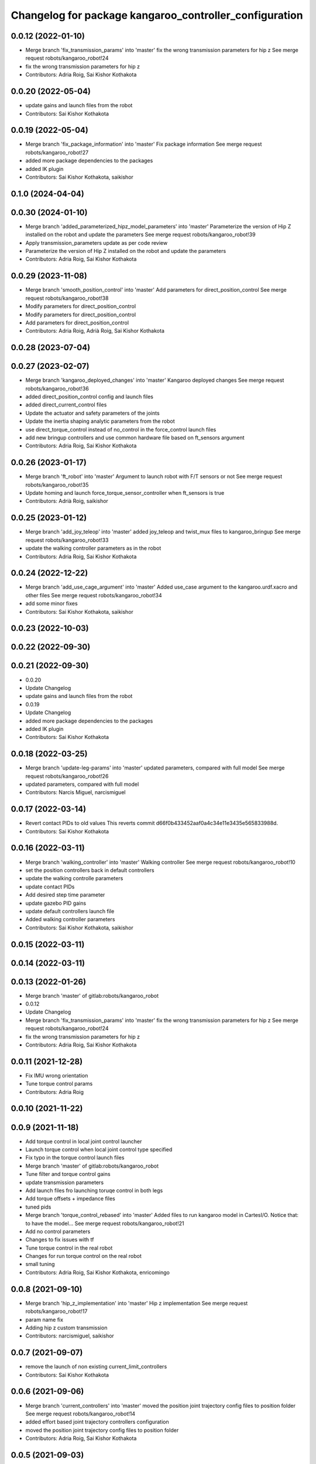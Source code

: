 ^^^^^^^^^^^^^^^^^^^^^^^^^^^^^^^^^^^^^^^^^^^^^^^^^^^^^^^
Changelog for package kangaroo_controller_configuration
^^^^^^^^^^^^^^^^^^^^^^^^^^^^^^^^^^^^^^^^^^^^^^^^^^^^^^^

0.0.12 (2022-01-10)
-------------------
* Merge branch 'fix_transmission_params' into 'master'
  fix the wrong transmission parameters for hip z
  See merge request robots/kangaroo_robot!24
* fix the wrong transmission parameters for hip z
* Contributors: Adria Roig, Sai Kishor Kothakota

0.0.20 (2022-05-04)
-------------------
* update gains and launch files from the robot
* Contributors: Sai Kishor Kothakota

0.0.19 (2022-05-04)
-------------------
* Merge branch 'fix_package_information' into 'master'
  Fix package information
  See merge request robots/kangaroo_robot!27
* added more package dependencies to the packages
* added IK plugin
* Contributors: Sai Kishor Kothakota, saikishor

0.1.0 (2024-04-04)
------------------

0.0.30 (2024-01-10)
-------------------
* Merge branch 'added_parameterized_hipz_model_parameters' into 'master'
  Parameterize the version of Hip Z installed on the robot and update the parameters
  See merge request robots/kangaroo_robot!39
* Apply transmission_parameters update as per code review
* Parameterize the version of Hip Z installed on the robot and update the parameters
* Contributors: Adria Roig, Sai Kishor Kothakota

0.0.29 (2023-11-08)
-------------------
* Merge branch 'smooth_position_control' into 'master'
  Add parameters for direct_position_control
  See merge request robots/kangaroo_robot!38
* Modify parameters for direct_position_control
* Modify parameters for direct_position_control
* Add parameters for direct_position_control
* Contributors: Adria Roig, Adrià Roig, Sai Kishor Kothakota

0.0.28 (2023-07-04)
-------------------

0.0.27 (2023-02-07)
-------------------
* Merge branch 'kangaroo_deployed_changes' into 'master'
  Kangaroo deployed changes
  See merge request robots/kangaroo_robot!36
* added direct_position_control config and launch files
* added direct_current_control files
* Update the actuator and safety parameters of the joints
* Update the inertia shaping analytic parameters from the robot
* use direct_torque_control instead of no_control in the force_control launch files
* add new bringup controllers and use common hardware file based on ft_sensors argument
* Contributors: Adria Roig, Sai Kishor Kothakota

0.0.26 (2023-01-17)
-------------------
* Merge branch 'ft_robot' into 'master'
  Argument to launch robot with F/T sensors or not
  See merge request robots/kangaroo_robot!35
* Update homing and launch force_torque_sensor_controller when ft_sensors is true
* Contributors: Adrià Roig, saikishor

0.0.25 (2023-01-12)
-------------------
* Merge branch 'add_joy_teleop' into 'master'
  added joy_teleop and twist_mux files to kangaroo_bringup
  See merge request robots/kangaroo_robot!33
* update the walking controller parameters as in the robot
* Contributors: Adria Roig, Sai Kishor Kothakota

0.0.24 (2022-12-22)
-------------------
* Merge branch 'add_use_cage_argument' into 'master'
  Added use_case argument to the kangaroo.urdf.xacro and other files
  See merge request robots/kangaroo_robot!34
* add some minor fixes
* Contributors: Sai Kishor Kothakota, saikishor

0.0.23 (2022-10-03)
-------------------

0.0.22 (2022-09-30)
-------------------

0.0.21 (2022-09-30)
-------------------
* 0.0.20
* Update Changelog
* update gains and launch files from the robot
* 0.0.19
* Update Changelog
* added more package dependencies to the packages
* added IK plugin
* Contributors: Sai Kishor Kothakota

0.0.18 (2022-03-25)
-------------------
* Merge branch 'update-leg-params' into 'master'
  updated parameters, compared with full model
  See merge request robots/kangaroo_robot!26
* updated parameters, compared with full model
* Contributors: Narcis Miguel, narcismiguel

0.0.17 (2022-03-14)
-------------------
* Revert contact PIDs to old values
  This reverts commit d66f0b433452aaf0a4c34e11e3435e565833988d.
* Contributors: Sai Kishor Kothakota

0.0.16 (2022-03-11)
-------------------
* Merge branch 'walking_controller' into 'master'
  Walking controller
  See merge request robots/kangaroo_robot!10
* set the position controllers back in default controllers
* update the walking controlle parameters
* update contact PIDs
* Add desired step time parameter
* update gazebo PID gains
* update default controllers launch file
* Added walking controller parameters
* Contributors: Sai Kishor Kothakota, saikishor

0.0.15 (2022-03-11)
-------------------

0.0.14 (2022-03-11)
-------------------

0.0.13 (2022-01-26)
-------------------
* Merge branch 'master' of gitlab:robots/kangaroo_robot
* 0.0.12
* Update Changelog
* Merge branch 'fix_transmission_params' into 'master'
  fix the wrong transmission parameters for hip z
  See merge request robots/kangaroo_robot!24
* fix the wrong transmission parameters for hip z
* Contributors: Adria Roig, Sai Kishor Kothakota

0.0.11 (2021-12-28)
-------------------
* Fix IMU wrong orientation
* Tune torque control params
* Contributors: Adria Roig

0.0.10 (2021-11-22)
-------------------

0.0.9 (2021-11-18)
------------------
* Add torque control in local joint control launcher
* Launch torque control when local joint control type specified
* Fix typo in the torque control launch files
* Merge branch 'master' of gitlab:robots/kangaroo_robot
* Tune filter and torque control gains
* update transmission parameters
* Add launch files fro launching toruqe control in both legs
* Add torque offsets + impedance files
* tuned pids
* Merge branch 'torque_control_rebased' into 'master'
  Added files to run kangaroo model in CartesI/O. Notice that: to have the model...
  See merge request robots/kangaroo_robot!21
* Add no control parameters
* Changes to fix issues with tf
* Tune torque control in the real robot
* Changes for run torque control on the real robot
* small tuning
* Contributors: Adria Roig, Sai Kishor Kothakota, enricomingo

0.0.8 (2021-09-10)
------------------
* Merge branch 'hip_z_implementation' into 'master'
  Hip z implementation
  See merge request robots/kangaroo_robot!17
* param name fix
* Adding hip z custom transmission
* Contributors: narcismiguel, saikishor

0.0.7 (2021-09-07)
------------------
* remove the launch of non existing current_limit_controllers
* Contributors: Sai Kishor Kothakota

0.0.6 (2021-09-06)
------------------
* Merge branch 'current_controllers' into 'master'
  moved the position joint trajectory config files to position folder
  See merge request robots/kangaroo_robot!14
* added effort based joint trajectory controllers configuration
* moved the position joint trajectory config files to position folder
* Contributors: Adria Roig, Sai Kishor Kothakota

0.0.5 (2021-09-03)
------------------

0.0.4 (2021-09-02)
------------------
* Merge branch 'imu_and_other_configuration' into 'master'
  Imu and other configuration
  See merge request robots/kangaroo_robot!13
* remove the starting of force_torque_sensor_controller
* Contributors: Jordan Palacios, Sai Kishor Kothakota

0.0.3 (2021-08-30)
------------------

0.0.2 (2021-08-30)
------------------
* Merge branch 'kangaroo_wbc' into 'master'
  Kangaroo wbc
  See merge request robots/kangaroo_robot!11
* Add bs parameters in the actuator parameters
* Increase damping for leg_1_joint
* Remove tibia link nad mimic joint
* Add collision meshes for knee_link and femur_link
* Tune gazebo pids contact gains
* Merge branch 'master' of gitlab:robots/kangaroo_robot
* Create actuator parameters yamls
* cleanup the selective_rosparam_loader
* Merge branch 'simulator_setup' into 'master'
  Simulator setup
  See merge request robots/kangaroo_robot!7
* added selective_rosparam_loader launch file
* load the transmission parameters with bringup
* Add F/T sensor
* Fix primatic model. Add IMU. Tune PIDS
* Change to prismatic model with mimic joints
* Merge branch 'kangaroo_lower_body_with_leg_length' into 'master'
  Kangaroo lower body with leg length
  See merge request robots/kangaroo_robot!6
* Update the gazebo pid files with the leg length joints
* remove prismatic model pid files and position controller configuration
* Update the gazebo and position controllers launch file
* added changes of single URDF with leg length and dynamic model
* Merge branch 'kangaroo_lower_body_prismatic' into 'master'
  Kangaroo lower body prismatic
  See merge request robots/kangaroo_robot!5
* Merge branch 'kangaroo_lower_body' into 'master'
  Kangaroo lower body
  See merge request robots/kangaroo_robot!4
* Update the new PID gains and the initial joint positions for dynamic model
* Tune PIDs and update the leg 2 position for the new changes of Torso
* Tuned the gains a bit for the old mass and inertia of the base_link
* Update pid gains for contact_prismatic
* add different pids values when simulating in contact
* Clean the way different files are loaded depending on prismatic arg
* Add different pids config file for prismatic model
* Update joint_trajectory_controllers for prismatic model regarding the change in the joints names
* update position_controllers.launch to use the 'prismatic' parameter
* added transmission parameters yaml
* tuned PIDs of the gazebo sim
* add the Gazebo joint pids yaml
* launch and load both legs position controllers
* added joint state controller configuration and launch
* added left and right leg joint trajectory controller configuration
* First commit
* Contributors: Adria Roig, Luca Marchionni, Pierre Fernbach, Sai Kishor Kothakota, victor
